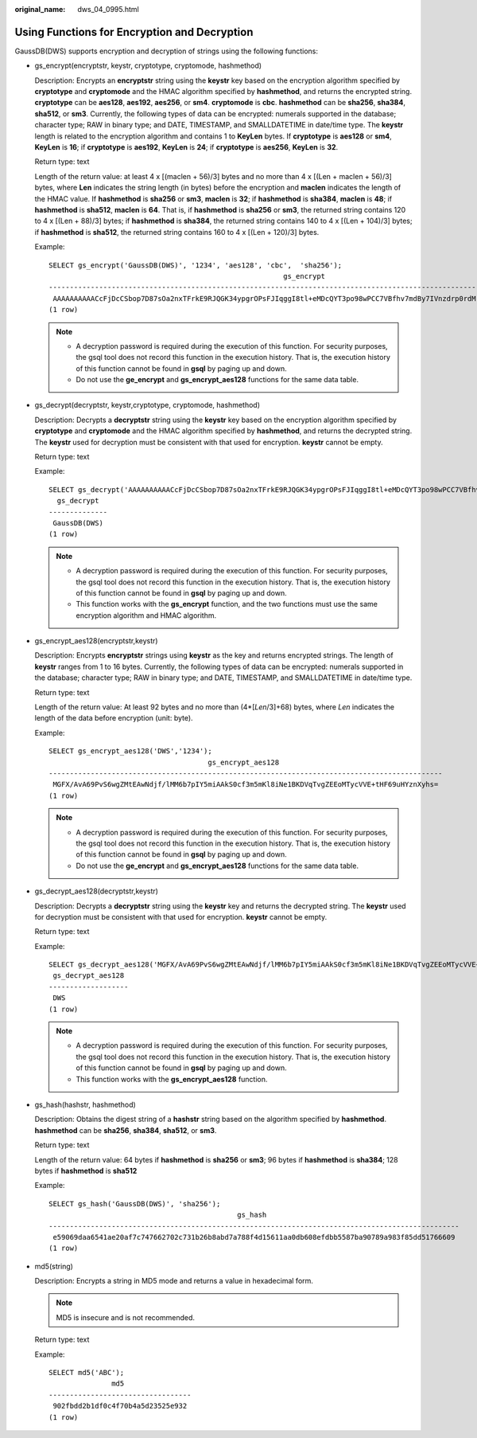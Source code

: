 :original_name: dws_04_0995.html

.. _dws_04_0995:

Using Functions for Encryption and Decryption
=============================================

GaussDB(DWS) supports encryption and decryption of strings using the following functions:

-  gs_encrypt(encryptstr, keystr, cryptotype, cryptomode, hashmethod)

   Description: Encrypts an **encryptstr** string using the **keystr** key based on the encryption algorithm specified by **cryptotype** and **cryptomode** and the HMAC algorithm specified by **hashmethod**, and returns the encrypted string. **cryptotype** can be **aes128**, **aes192**, **aes256**, or **sm4**. **cryptomode** is **cbc**. **hashmethod** can be **sha256**, **sha384**, **sha512**, or **sm3**. Currently, the following types of data can be encrypted: numerals supported in the database; character type; RAW in binary type; and DATE, TIMESTAMP, and SMALLDATETIME in date/time type. The **keystr** length is related to the encryption algorithm and contains 1 to **KeyLen** bytes. If **cryptotype** is **aes128** or **sm4**, **KeyLen** is **16**; if **cryptotype** is **aes192**, **KeyLen** is **24**; if **cryptotype** is **aes256**, **KeyLen** is **32**.

   Return type: text

   Length of the return value: at least 4 x [(maclen + 56)/3] bytes and no more than 4 x [(Len + maclen + 56)/3] bytes, where **Len** indicates the string length (in bytes) before the encryption and **maclen** indicates the length of the HMAC value. If **hashmethod** is **sha256** or **sm3**, **maclen** is **32**; if **hashmethod** is **sha384**, **maclen** is **48**; if **hashmethod** is **sha512**, **maclen** is **64**. That is, if **hashmethod** is **sha256** or **sm3**, the returned string contains 120 to 4 x [(Len + 88)/3] bytes; if **hashmethod** is **sha384**, the returned string contains 140 to 4 x [(Len + 104)/3] bytes; if **hashmethod** is **sha512**, the returned string contains 160 to 4 x [(Len + 120)/3] bytes.

   Example:

   ::

      SELECT gs_encrypt('GaussDB(DWS)', '1234', 'aes128', 'cbc',  'sha256');
                                                              gs_encrypt
      --------------------------------------------------------------------------------------------------------------------------
       AAAAAAAAAACcFjDcCSbop7D87sOa2nxTFrkE9RJQGK34ypgrOPsFJIqggI8tl+eMDcQYT3po98wPCC7VBfhv7mdBy7IVnzdrp0rdMrD6/zTl8w0v9/s2OA==
      (1 row)

   .. note::

      -  A decryption password is required during the execution of this function. For security purposes, the gsql tool does not record this function in the execution history. That is, the execution history of this function cannot be found in **gsql** by paging up and down.
      -  Do not use the **ge_encrypt** and **gs_encrypt_aes128** functions for the same data table.

-  gs_decrypt(decryptstr, keystr,cryptotype, cryptomode, hashmethod)

   Description: Decrypts a **decryptstr** string using the **keystr** key based on the encryption algorithm specified by **cryptotype** and **cryptomode** and the HMAC algorithm specified by **hashmethod**, and returns the decrypted string. The **keystr** used for decryption must be consistent with that used for encryption. **keystr** cannot be empty.

   Return type: text

   Example:

   ::

      SELECT gs_decrypt('AAAAAAAAAACcFjDcCSbop7D87sOa2nxTFrkE9RJQGK34ypgrOPsFJIqggI8tl+eMDcQYT3po98wPCC7VBfhv7mdBy7IVnzdrp0rdMrD6/zTl8w0v9/s2OA==', '1234', 'aes128', 'cbc', 'sha256');
        gs_decrypt
      --------------
       GaussDB(DWS)
      (1 row)

   .. note::

      -  A decryption password is required during the execution of this function. For security purposes, the gsql tool does not record this function in the execution history. That is, the execution history of this function cannot be found in **gsql** by paging up and down.
      -  This function works with the **gs_encrypt** function, and the two functions must use the same encryption algorithm and HMAC algorithm.

-  gs_encrypt_aes128(encryptstr,keystr)

   Description: Encrypts **encryptstr** strings using **keystr** as the key and returns encrypted strings. The length of **keystr** ranges from 1 to 16 bytes. Currently, the following types of data can be encrypted: numerals supported in the database; character type; RAW in binary type; and DATE, TIMESTAMP, and SMALLDATETIME in date/time type.

   Return type: text

   Length of the return value: At least 92 bytes and no more than (4*[*Len*/3]+68) bytes, where *Len* indicates the length of the data before encryption (unit: byte).

   Example:

   ::

      SELECT gs_encrypt_aes128('DWS','1234');
                                            gs_encrypt_aes128
      ----------------------------------------------------------------------------------------------
       MGFX/AvA69PvS6wgZMtEAwNdjf/lMM6b7pIY5miAAkS0cf3m5mKl8iNe1BKDVqTvgZEEoMTycVVE+tHF69uHYznXyhs=
      (1 row)

   .. note::

      -  A decryption password is required during the execution of this function. For security purposes, the gsql tool does not record this function in the execution history. That is, the execution history of this function cannot be found in **gsql** by paging up and down.
      -  Do not use the **ge_encrypt** and **gs_encrypt_aes128** functions for the same data table.

-  gs_decrypt_aes128(decryptstr,keystr)

   Description: Decrypts a **decryptstr** string using the **keystr** key and returns the decrypted string. The **keystr** used for decryption must be consistent with that used for encryption. **keystr** cannot be empty.

   Return type: text

   Example:

   ::

      SELECT gs_decrypt_aes128('MGFX/AvA69PvS6wgZMtEAwNdjf/lMM6b7pIY5miAAkS0cf3m5mKl8iNe1BKDVqTvgZEEoMTycVVE+tHF69uHYznXyhs=','1234');
       gs_decrypt_aes128
      -------------------
       DWS
      (1 row)

   .. note::

      -  A decryption password is required during the execution of this function. For security purposes, the gsql tool does not record this function in the execution history. That is, the execution history of this function cannot be found in **gsql** by paging up and down.
      -  This function works with the **gs_encrypt_aes128** function.

-  gs_hash(hashstr, hashmethod)

   Description: Obtains the digest string of a **hashstr** string based on the algorithm specified by **hashmethod**. **hashmethod** can be **sha256**, **sha384**, **sha512**, or **sm3**.

   Return type: text

   Length of the return value: 64 bytes if **hashmethod** is **sha256** or **sm3**; 96 bytes if **hashmethod** is **sha384**; 128 bytes if **hashmethod** is **sha512**

   Example:

   ::

      SELECT gs_hash('GaussDB(DWS)', 'sha256');
                                                   gs_hash
      --------------------------------------------------------------------------------------------------
       e59069daa6541ae20af7c747662702c731b26b8abd7a788f4d15611aa0db608efdbb5587ba90789a983f85dd51766609
      (1 row)

-  md5(string)

   Description: Encrypts a string in MD5 mode and returns a value in hexadecimal form.

   .. note::

      MD5 is insecure and is not recommended.

   Return type: text

   Example:

   ::

      SELECT md5('ABC');
                     md5
      ----------------------------------
       902fbdd2b1df0c4f70b4a5d23525e932
      (1 row)
